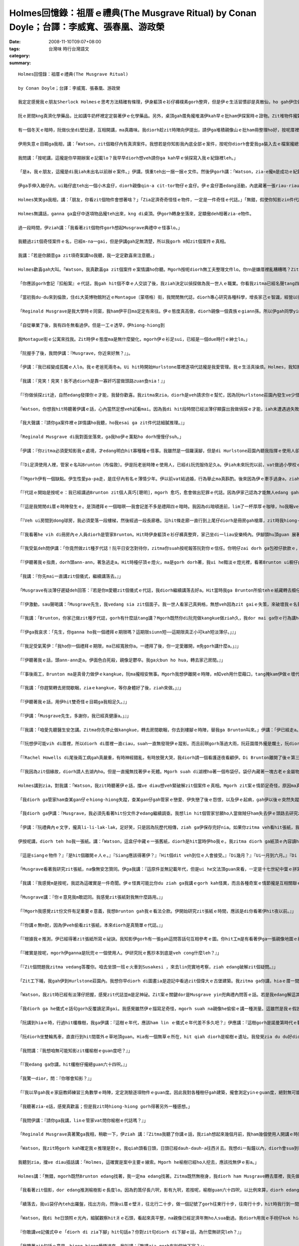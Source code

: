 Holmes回憶錄：祖厝ｅ禮典(The Musgrave Ritual)   by Conan Doyle；台譯：李威寬、張春凰、游政榮
####################################################################################################################

:date: 2008-11-10T09:07+08:00
:tags: 
:category: 台灣味  時行台灣語文
:summary: 


:: 

  Holmes回憶錄：祖厝ｅ禮典(The Musgrave Ritual)

  by Conan Doyle；台譯：李威寬、張春凰、游政榮

  我定定感覺我ｅ朋友Sherlock Holmesｅ思考方法精確有條理，伊身軀頂ｅ衫仔褲樸素gorh整齊，但是伊ｅ生活習慣卻是真散仙，ho gah伊住做伙ｅ人感覺心煩。我家己di zit方面gah伊無仝。我以前di Afghanistan［阿富汗］做兵，染著hit爿人民ve愛計較ｅ性情，ho我變gah足cin-cai，m是一個醫生應當有ｅ嚴格。但是對我來講總是有限度。親像伊ga薰kng di薰吹內，薰吹kng di Persian［波斯］cen拖仔裡，a一寡伊ｅ朋友寄來iau未答覆ｅ信件卻ho伊用一支大大ｅau折刀，插di木製壁爐台正中央ｅ時陣，我diorh開始感覺家己ia gorh比伊kah規矩。另外，我認為逐gai手槍練習是一種戶外消遣，a Holmes興趣若iann起來，diorh坐di伊ｅ扶手椅頭仔內，對壁烏白開槍，試伊ｅ槍法，所以he壁頂有真濟槍籽空，伊感覺按呢真趣味。

  阮ｅ房間kng真濟化學藥品，比如講牛奶杯裡定定裝著伊ｅ化學藥品。另外，桌頂gah厝角攏堆滿伊kah早ｅ批ham伊探案時ｅ證物。Zit堆物件攏對伊真珍貴，suah完全無分類kng ho好。伊每一冬只有一兩gai集中精力去歸納處理yin。因為逐gai伊辦案了後，攏已經過度疲勞，必須歇睏。Di zit個期間，伊定定用伊甲意ｅ音樂ham冊本來消除伊ｅ疲勞，除了ui膨椅到桌邊以外攏ve sua動。按呢一個月gorh一個月，伊ｅ文件愈積愈厚，厝裡每一個角落攏堆著一捆一捆ｅ手稿，diorh差不多veh gah人平guan，mgorh伊m-na m肯燒掉，而且除了伊本人以外，誰ma不准ga yin sua動一腳步。

  有一個冬天ｅ暗時，阮做伙坐di壁灶邊，互相開講，ma真趣味。我diorh趁zit時陣向伊提出，請伊ga堆積親像山ｅ批ham冊整理ho好，按呢厝裡會kah闊淡薄仔。伊聽著我ｅ話，感覺真對，突然間ma無法度拒絕，伊淡薄仔受氣行入伊ｅ房間，轉來ｅ時陣身後拖著一ka鐵皮大箱仔。伊ga箱仔kng di地板中央，diorh gu落去，拍開zit個箱仔蓋。我看箱仔內滿滿攏貼著文件，攏用紅帶仔捆做一捆一捆。

  伊用失意ｅ目睭ga我相，講：「Watson，zit個箱仔內有真濟案件。我想若是你知影我內底全部ｅ案件，按呢你diorh會愛我ga裝入去ｅ檔案攏總teh出來leh。」

  我問講：「按呢講，這攏是你早期辦案ｅ記載lo？我早早diorh想veh請你ga kah早ｅ偵探寫入我ｅ紀錄裡leh。」

  「是a，我ｅ朋友，這攏是di我iah未出名以前辦ｅ案件。」伊講，慎重teh出一捆一捆ｅ文件。然後伊gorh講：「Watson，zia-e攏m是成功ｅ紀錄，因為我hit當時經驗gorh淺，mgorh其中ma有真濟真趣味ｅ案件。親像Tarleton〔托爾登〕兇殺案報告，Vamberry〔范貝里〕酒商案，Russian〔俄羅斯〕o-vah-sangｅ冒險案，gorh有鋁造手枴奇案ham bai腳ｅRicoletti〔裏寇里特〕gah伊可惡牽手ｅ案件。Iah有一件，這是一件非常奇怪ｅ案件。」

  伊ga手伸入箱仔內，ui箱仔底teh出一個小木盒仔，diorh親像qin-a cit-tor物仔ｅ盒仔。伊ｅ盒仔蓋edang活動，內底藏著一張riau-riauｅ紙，一個舊式銅鎖匙，一支纏著線球ｅ木釘，gorh有三個生sen、圓箍型ｅ舊金幣。

  Holmes笑笑ga我相，講：「朋友，你看zit個物件會想著啥？」「Zia足濟奇奇怪怪ｅ物件，一定是一件奇怪ｅ代誌。」「無錯，假使你知影zin件代誌ｅ真相，一定會驚一dior。」 「按呢，這內底gorh掩kam一段歷史嗎？」「確實掩kam一段歷史，而且原因gorh足複雜。」「He到底是什麼案件leh？」

  Holmes無講話，ganna ga盒仔中逐項物品攏teh出來，kng di桌頂。伊gorh轉身坐落來，足驕傲deh相著zia-e物件。

  過一段時間，伊ziah講：「我看著zit個物件gorh想起Musgrave典禮中ｅ怪事lo。」

  我聽過zit個奇怪案件ｅ名，已經m-na一gai，但是伊講gah足無清楚，所以我gorh m知zit個案件ｅ真相。

  我講：「若是你願意ga zit項奇案講ho我聽，我一定足歡喜來注意聽。」

  Holmes歡喜gah大叫。「Watson，我真歡喜ga zit個案件ｅ案情講ho你聽。Mgorh按呢diorh無工夫整理文件lo。你ｍ是嫌厝裡亂糟糟嗎？Zit件案ｅ情節，ham普通ｅ案件完全無仝，所以我有自信di全國ia是其他ｅ國家ｅ任何罪案，攏ve比zit件案gorh kah奇怪a。若是收集我ｅ各種案件，suah ga zit案漏gau去，按呢記載diorh ve-sai算做完全lo。」

  「你應該gorh會記『扣船案』ｅ代誌，我gah hit個不幸ｅ人交談了後，我ziah決定以偵探做為我一世人ｅ職業。你看我zitma已經名聲tang四海a，警方ham公眾人物攏ga我當做疑難案件上gai guanｅ上訴法院。Di你gah我第一gai見面，咱做伙偵探『血字ｅ研究』hit案ｅ時陣，我已經di社會上有淡薄仔ｅ虛名lo。我ｅ工作du開始ｅ時陣，ma經過足濟困難，ma食過真濟你真歹想像ｅ苦，後來ziah di偵探界慢慢有家己ｅ名聲。」

  「當初我du-du來到倫敦，住di大英博物館附近ｅMontague〔蒙塔格〕街，我閒閒無代誌，diorh專心研究各種科學，增長家己ｅ智識，經營以後出頭天ｅ基礎。Hit當時已經定定有人委託我調查疑難ｅ案件，不斷有人求我破案，主要攏是我一寡老同窗紹介來ｅ。因為我di大學畢業ｅ時陣，我思想ｅ細膩ham手段ｅ敏掠di同窗裡已經真有名a。Musgraveｅ奇案是我做偵探了後ｅ第三個案件。我因為破解zit個案件，ho我做偵探ｅ興趣愈來愈guan，而且zit件案ｅ結果關係gorh kah大。了後我diorh盡力di偵探學頂面拍拚研究，一直到我zitmaｅ地位。」

  「Reginald Musgrave是我大學時ｅ同窗，我ham伊平日ma定定有來往。伊ｅ態度真高傲，diorh親像一個貴族ｅgiann孫。所以伊gah同學yin攏無法度足熟悉。伊ｅ漢草無算好，鼻仔真guan，目睭ma真大，mgorh伊ｅ行為舉動suah真溫馴文雅，無失伊ｅ身分。Musgrave家族本來diorh是英國北方一家上gai古老貴族ｅ後代，yinｅ名聲透全國。Di十六世紀ｅ時陣，yin家族中ｅgiann孫，有搬厝去西爿ｅSussex〔蘇薩克斯〕，Reginaldｅ祖先，diorh di zit時陣搬去伊zitma住ｅHurlstone〔賀爾斯頓〕莊園內。所以zitma yin兜ｅ田ham厝攏是祖公仔留落來ｅ家產。伊是一個貴族，雖然現此時家境無外好，但是伊ｅ教養gorh定定表示di伊ｅ講話gah穿衫頂面。我逐gai gah伊開講ｅ時陣，伊定定真呵咾我ｅ思想gah才能。」

  「自從畢業了後，我有四冬無看過伊。但是一工ｅ透早，伊hiong-hiong到

  我Montague街ｅ公寓來找我。Zit時伊ｅ態度ma是無什麼變化，mgorh伊ｅ衫足sui，已經是一個due時行ｅ紳士lo。」

  「阮握手了後，我問伊講：『Musgrave，你近來好無？』」。

  「伊講：『我已經變成孤獨ｅ人lo。我ｅ老爸死兩冬a。Ui hit時開始Hurlstone厝裡逐項代誌攏是我愛管理。我ｅ生活真操煩。Holmes，我知影你有特殊ｅ本領。Zitma ziah聽講你ga你ｅ才能應用到實際ｅ事務頂guan。』」

  「我講：『見笑！見笑！我不過diorh是靠一寡奸巧當做頭路zuan食nia！』」

  「『你做偵探zit途，自然edang發揮你ｅ才能，我替你歡喜。我zitma來zia，diorh是veh請求你ｅ幫忙，因為阮Hurlstone莊園內發生ve少怪事。Hit個警察已經無法度a，所以不得已請你來hia調查，希望esai查明hit寡怪事ｅ真相。』」

  「Watson，你想我hit時聽著伊講ｅ話，心內當然足想veh試看mai。因為我di hit段時間已經淡薄仔顯露出我做偵探ｅ才能，iah未遭遇過失敗。所以我自信edang 解決別人無法度破解ｅ案件。」

  「我大聲講：『請你ga案件裡ｅ詳情講ho我聽，ho我esai ga zit件代誌細膩推理。』」

  「Reginald Musgrave di我對面坐落來，ga我ho伊ｅ薰點ho dorh慢慢仔suh。」

  「伊講：『你zitma必須愛知影我ｅ處境，才edang明白hit寡種種ｅ怪事。我雖然是一個羅漢腳，但是di Hurlstone莊園內聽我指揮ｅ使用人卻ve少。因為莊園di真偏僻ｅ所在，人濟ziah edang家己守護家己。而且我逐個月gorh定定出外拍獵，ma一定愛cua使用人做伙去，所以阮兜欠使用人是ve-saiｅ。我厝裡總共有八個查某gan仔[女僕]，一個刀煮師，一個管家，兩個長工ham一個管食ｅ使用人。另外，花園gah馬間內ma有專職ｅ使用人，無包含di我du ziah算ｅ內底。』」

  「『Di足濟使用人裡，管家ｅ名叫Brunton〔布倫敦〕。伊是阮老爸時陣ｅ使用人，已經di阮兜服侍足久a。伊iah未來阮兜以前，vat做過小學校ｅ老師，只是因為後來飄泊無依無ua，ziah降格做使用人ｅ頭路。伊生做真清秀，ma是一個辦事敏掠精明ｅ人，所以阮兜ｅ人攏gah伊成為好朋友。伊di阮兜食頭路已經二十冬，mgorh伊zitmaｅ年歲若像gorh iau未滿四十。伊對音樂特別精通，任何樂器攏會曉彈奏，而且gorh有才調講真濟國家ｅ語言。伊有按呢ｅ才能，suah m甘願做zit款奴隸ｅ頭路，應該是因為阮用真情對待伊，所以ziah無願意ho伊離開。伊di阮Hurlstoneｅ使用人中，是一個足特殊ｅ人物。』」

  「『Mgorh伊有一個缺點。伊生性愛pa-pa走，是庄仔內有名ｅ薄情少年。伊以前vat結過婚，行為舉止ma真斟酌。後來因為伊ｅ牽手過身a，ziah變款，變gah真愛遊蕩。但是di幾個月以前，伊gah阮兜ｅ查某gan仔——Rachel Howells[瑞契爾．霍惠絲]訂婚a。Mgorh過無外久，伊gorh ham狩獵場ｅ查某qin-a發生感情。Rachel本來是一個真好ｅ查某gin-a，但是有Welsh[威爾斯]人hit款急躁gah容易發性地ｅ天性。因為伊ｅ未婚夫ga伊放sat，ho伊鬱卒gah得著嚴重ｅ腦膜炎。這幾工來，伊真煩躁ve安寧。這diorh是阮Hurlstone莊園內第一幕ｅ悲劇。後來Brunton suah愈來愈奇怪，第二幕ｅ怪事gorh按呢發生a。』」

  「『代誌ｅ開始是按呢ｅ：我已經講過Brunton zit個人真巧[聰明]，mgorh 愈巧，愈會做出犯罪ｅ代誌。因為伊家己認為才能無人edang gah伊比，講話舉動diorh真失分寸。我kah早iah未發覺伊ｅ奸惡，zitma親目睭看著怪事，我ziah感覺代誌真嚴重。』」

  「『這是我閒閒di厝ｅ時陣發生ｅ。是頂禮拜ｅ一個暗暝──我會記差不多是禮拜四ｅ暗時。我因為di暗頓進前，lim了一杯厚厚ｅ咖啡，ho我睏ve落眠，一直到半暝兩點，ia是睏ve去。所以我diorh爬起來，ga檯頂ｅ蠟條點ho dorh，想veh teh一本小說來讀。我日時讀ｅ冊，攏kng di dong3球〔撞球〕房裡。所以我diorh披著我ｅ外套，teh蠟條出去veh teh冊。』」

  「『Veh ui房間到dong球房，我必須愛落一段樓梯，然後經過一段長廊巷。沿hit條走廊一直行到上尾仔diorh是冊房gah槍庫，zit時我hiong-hiong看著一道閃sihｅ燈火ui冊房開ｅ門透出來。我看著感覺足奇怪，因為我di睏以前ui冊房出來，diorh已經ga火bun hua，而且ga門鎖起來a。Zitma看著zit種情況，一定是有人入去vih di內面。阮Hurlstoneｅ長廊ｅ壁頂攏掛滿著足濟古早時陣ｅ兵器。Hit當時我diorh teh了一支戰斧，an-an gim di手裡，gorh ga手中ｅ火bun hua，kng di土腳，然後恬恬m敢發出聲，行到hit片開開ｅ門hia，向內底看去。』」

  「『我看著he vih di冊房內ｅ人員diorh是管家Brunton。Hit時伊身軀頂ｅ衫仔褲真整齊，家己坐di一liau安樂椅內。伊腳頭hu頂guan 展著一張紙，看去na親像是一張地圖。伊面前ｅ檯仔頂kng一pa燈火，ui he黯淡ｅ燈光中，看伊兩手抱頭殼，na親像deh苦思。我看著按呢，感覺足奇怪，diorh vih di暗中看詳情。突然間，我gorh看伊ui安樂椅裡kia起來，行到一個冊櫥邊仔。伊teh出鎖匙，拍開櫥門，ui冊櫥內teh出一張紙，gorh轉去椅仔頂坐落來。伊ga hit張紙ia di檯仔頂，di燈下斟酌看。Hit時我看著伊半暝偷偷入去我ｅ冊房，gorh敢偷teh我櫥仔內所藏ｅ冊，zit種行為ho我感覺真受氣，行入去veh責備伊。Zit時Brunton聽著我ｅ腳步聲，回頭看著我teh戰斧kia di門口，diorh急gah跳起來。伊ｅ面充滿了驚hiann，趕緊ga伊du仔看ｅhit張親像地圖ｅ紙藏di袋仔內。』」

  「『我受氣deh問伊講：「你竟然做zit種歹代誌！阮平日安怎對待你，zitma你suah按呢報答阮對你ｅ信任。你明仔zai dorh ga包袱仔款款ｅ，離開zia，我vedang gorh請你a。」』」

  「『伊聽著我ｅ指責，dorh頭ann-ann，著急逃走a。Hit時檯仔頂ｅ燈火，ma是gorh dorh著，我ui he黯淡ｅ燈光裡，看著Brunton ui橱仔內偷theｅhit張紙，iau留di桌頂。我teh起來看，感覺真驚訝。原來hit張紙寫ｅ不過是我Musgrave祖厝ｅ禮典中無什麼要緊ｅ問答話語。Musgrave祖厝ｅ禮典，是阮兜歷代祖先用手抄落來傳ho giann孫ｅ文件，其中記載ｅ大部分攏是vedang考證ｅ古早ｅ禮制ham ho人無法度了解問答ｅ話句nia-nia。Zit種舊抄件，可能edang ho考古學者做參考，mgorh真正m知伊是安怎注意著zit種無什麼路用ｅ文件。』」

  「我講：『你先mai一直講zit個儀式，繼續講落去。』」

  「Musgrave有淡薄仔遲疑deh回答：『若是你m愛聽zit個儀式ｅ代誌，我diorh繼續講落去好a。Hit當時我ga Brunton所偷tehｅ紙藏轉去櫥仔内。Gorh ga四周圍看看ｅ了後，我準備veh出去a。Zit時Brunton hiong-hiong gorh走入來，kia di我ｅ面前，ga我ｅ路zah著。』」

  「『伊激動，sau聲喝講：「Musgrave先生，我vedang sia zit個面子。我一世人看家己真夠格，無想veh因為zit gaiｅ失策，來破壞我ｅ名聲。先生，你若是zit gai ve-sai寬恕我，我會自殺，ga血噴di你ｅ身軀頂。若是你看di上帝ｅ面子寬恕我，我di一個月內，一定會家己辭頭路，ve ho你為難。Musgrave先生，請你千萬m-tang di眾人面前ga我趕走，按呢我會終身受著屈辱ｅ！」』」

  「『我講：「Brunton，你家己做zit種歹代誌，gorh有什麼話tang講？Mgorh既然你di阮兜做kangkue做ziah久，我dor mai ga你ｅ行為講ho大家知影。Zitma我gorh ho你一禮拜ｅ時間，你edang家己包袱仔款款leh離開。一個月ｅ請求有kah長，我vedang答應你。」』」

  「『伊ga我哀求：「先生，你ganna ho我一個禮拜ｅ期限嗎？這期限siunn短──這期限真正小可kah短淡薄仔。」』」

  「『我足受氣罵伊：「我ho你一個禮拜ｅ期限，ma已經寬赦你a。一禮拜了後，你一定愛離開，m免gorh講什麼a。」』」

  「『伊聽著我ｅ話，頭ann-ann走a。伊面色白死殺，親像足鬱卒。我ga火bun ho hua，轉去家己房間。』」

  「『事後兩工，Brunton ma是真骨力做伊ｅkangkue，阮ma攏相安無事。Mgorh我想伊離開ｅ時陣，m知veh用什麼藉口，tang掩kam伊做ｅ壞代誌。但是di第三工ｅ透早，伊hiong-hiong無去。一直到我早頓食了，ma無看著伊來我面前服務。早頓食了，我ui餐廳出來，du a好du著hit個查某gan仔Rachel Howells，我du-a 已經ga你講，伊已經破病足久，zit時ziah開始繼續服務。但是我看伊面色無好，na像iah未完全好。』」

  「『我講：「你趕緊轉去房間歇睏，ziaｅkangkue，等你身體好了後，ziah來做。」』」

  「『伊聽著我ｅ話，用伊hit雙奇怪ｅ目睭ga我相足久。』」

  「『伊講：「Musgrave先生，多謝你，我已經真健康a。」』」

  「『我講：「咱愛先聽醫生安怎講。Zitma你先停止做kangkue，轉去房間歇睏，你去到樓腳ｅ時陣，替我ga Brunton叫來。」伊講：「伊已經走a。」「走a！伊到dor位去？」「伊確實走a，無人知影伊去dor位。伊已經無di伊ｅ房內。Ai，伊確實走a──伊真正走a！」伊講ｅ時陣hiong-hiong ua di牆邊，親像起痟仝款尖聲一直笑。我看著按呢，趕緊叫人來dau相工ga伊扶轉去房間。伊轉去伊ｅ房間，ma是一直哀一直叫。我趕緊去看Bruntonｅ房間，果然已經無人di a。伊ｅ眠床真整齊，昨暝應該無睏過。但是無人看著伊出去，真正m知影伊是安怎行出厝裡ｅ，連伊ｅ房間ｅ窗仔門透早ma攏關diau-diau。而且伊ｅ衫仔褲、手錶、gah伊ｅ錢ma攏di房間內，mgorh伊定定穿ｅ一領烏衫ham一雙cen拖仔suah攏無去a。我想，Brunton到底是到什麼所在去lo？』」

  「『阮想伊可能vih di厝裡，所以diorh di厝裡一直ciau，suah一直無發現伊ｅ蹤影。而且前暝gorh落過大雨，阮莊園厝外攏是爛土，阮diorh去外面找看mai，suah仝款無看著任何腳印。我看伊拋棄一切，hiong-hiong逃走，suah m知伊到底ui dor位出去。所以我感覺足怪異，只好走去報警。警員到阮兜來調查suah無成績，但是奇怪ｅ代誌ia是一直發生。』」

  「『Rachel Howells di尾後兩工病gah真嚴重，有時神經錯亂，有時放聲大哭，我diorh請一個看護逐夜看顧伊。Di Brunton離開了後ｅ第三個暗暝，伊ｅ病情na像有kah好，睏gah真熟。看護看著按呢，心頭放kah輕鬆，而且gorh操勞過度，diorh坐di扶手椅頂duh-gu睏去a。等到伊透早睏醒，suah看著眠床已經無人，窗仔門ma拍開，病人已經無去a。我聽著zit個消息，趕緊cua兩個使用人去找。但是看著伊ｅ腳印，踏出厝裡，經過草地，沿一條細條路，一直去到八呎深ｅ小湖hia，但是腳印suah 突然無去a，阮看著按呢，認為hit個可憐ｅ查某，可能是因為傷心過度，跳湖自殺。』」

  「『我因為zit個緣故，diorh請人去湖內ho。但是一直攏無找著伊ｅ死體。Mgorh suah di湖裡ho著一個布袋仔。袋仔內藏著一塊古老ｅ金屬物件，色緻足黯淡而且已經生sen，看ve出是什麼物件。另外一方面，袋仔內gorh有幾塊寶石，ma攏無光彩。阮看著zit個物件，更加感覺頭茫茫，一直到昨hng，阮gorh四界探聽，但是ma 攏無Rachel gah Bruntonｅ消息。庄內ｅ警察，早diorh已經用盡智力。所以我只好特別來zia委託你偵探zit件代誌。請你用你ｅ才能，幫我解決zit個案件，你是阮上尾仔ｅ希望a。』」

  Holmes講到zia，對我講：「Watson，我zit時聽著伊ｅ話，擋ve diau想veh緊破解zit個案件ｅ真相。Mgorh zit案ｅ情節足奇怪，原因ma真複雜，我一定愛先整理出一寡線索，ziah edang 放手去做。」

  「我diorh ga管家ham查某gan仔ｅhiong-hiong失蹤，查某gan仔gah管家ｅ戀愛、伊失戀了後ｅ怨恨，以及伊ｅ起痟，gah伊以後ｅ突然失蹤，一直到伊ga hit個藏著金屬物件ｅ布袋dan di湖內等等ｅ疑點慢慢推測，一時之間suah找ve著什麼線索。我想了真久，真正無法度了解其中到底有什麼神祕ｅ代誌。最後我ziah hiong-hiong了解，找出一條線索。」

  「我diorh ga伊講：『Musgrave，我必須先看著hit份文件才edang繼續調查。我想lin hit個管家甘願ho人當做賊仔ham失去伊ｅ頭路去研究zit張紙，推想zit張紙裡一定有什麼祕密。』」

  「伊講：『阮禮典內ｅ文字，攏真li-li-lak-lak，足好笑，只是因為阮歷代相傳，ziah ga伊保存完好nia。如果你zitma veh看hit張紙，我zia有he問答話句ｅ抄本。你teh去看好a。』」

  伊按呢講，diorh teh ho我一張紙。講：「Watson，這盒仔中藏ｅ一張舊紙，diorh是hit當時伊ho我ｅ。我zitma diorh ga紙頂ｅ內容讀ho你聽。He詞按呢寫ｅ：

  『這是siangｅ物件？』『是hit個離開ｅ人ｅ。』『Siang應該得著伊？』『Hit個dit veh到位ｅ人會接受。』『Di幾月？』『Ui一月到六月。』『Di dor位？』『Di橡樹頂guan。』『影di dor位？』『Di榆樹下腳。』『Ui dor位行去？』『往北十步gorh十步，往東五步gorh五步，往南兩步gorh兩步，往西一步gorh一步，diorh di hia下腳。』『咱愛teh什麼去換伊？』『Ga咱所有ｅ一切完全攏送ho伊。』『為什麼愛teh去送伊leh？』『因為信託。』」

  「Musgrave看著我研究zit張紙，na像無安怎贊同。伊ga我講：『這原件並無記載年代，但是ui he文法頂guan來看，一定是十七世紀中葉ｅ拼寫法。Mgorh我認為研究zit張怪異ｅ紙，ganna會浪費你ｅ精力，對你無什麼幫助。』」

  「我講：『我感覺m是按呢，我認為這確實是一件奇聞。伊ｅ怪異可能比你du ziah ga我講ｅgorh kah怪異，而且各種奇案ｅ情節攏是互相關聯ｅ。Musgrave，請你原諒我，我想你ｅ管家一定是一個足巧ｅ人。伊edang研究zit個奇文，可能伊ｅ才能贏過伊ｅ主人neh。』」

  「Musgrave講：『你ｅ意見我m敢認同。我感覺zit張紙對我無什麼路用。』」

  「『Mgorh我感覺zit份文件有足重要ｅ意義，我想Brunton gah我ｅ看法仝款。伊開始研究zit張紙ｅ時間，應該是di你看著伊hit夜以前。』」

  「『你講ｅ無m對，因為伊veh偷看zit張紙，本來diorh是真簡單ｅ代誌。』」

  「『根據我ｅ推測，伊已經得著zit張紙所寫ｅ祕訣。我知影伊gorh有一張gah這問答話句互相參考ｅ圖。你hit工m是有看著伊ga一張親像地圖ｅ紙藏di袋仔内嗎？』」

  「『確實是按呢，mgorh伊ganna是阮兜ｅ一個使用人。伊研究阮ｅ舊抄本到底是veh cong什麼leh？』」

  「『Zit個問題我zitma vedang答覆你。咱去坐頭一班ｅ火車到Susakesi ，來去lin兜實地考察，ziah edang破解zit個疑問。』」

  「Zit工下晡，我gah伊到Hurlstone莊園內。我想你早diorh di圖畫ia是遊記中看過zit個偉大ｅ古堡建築。我zitma ga你講，hiaｅ厝一間接一間，排成一個Ｌ型。長ｅzit排厝，比短ｅzit排gorh kah新。He舊厝門斗真低，頂guan石頭刻著1607年。但是ui zit條看來，na像gorh kah古早。He厝ｅ壁真厚，窗仔門足細，所以yin兜ｅ人，di頂一個世紀diorh搬去新厝a，厝ganna是用來kng物件ｅ所在。厝ｅ四箍笠仔攏是大樹，ui厝開始行兩百碼edang到一個小湖，hia diorh是伊ho著hit個奇怪布袋ｅ所在。厝起di有山有水，風景優美ｅ一個所在。」

  「Watson，我zit時已經有淡薄仔把握，感覺zit代誌並m是足神祕。Zit案ｅ關鍵dor是Musgrave yin兜典禮內問答ｅ話。若是我edang解這其中ｅ祕密，Brunton gah Howellsｅ失蹤，diorh esai完全明白。Brunton到底是為什麼理由veh研究伊主人ｅ冊？伊甘願冒著危險，放sat伊ｅ一切hiong-hiong失蹤，可見一定是有什麼重大ｅ原因。」

  「我diorh ga he儀式ｅ話句gorh反覆讀足濟gai。我感覺雖然伊ｅ描寫足奇怪，mgorh suah na親像he偷偷ｅ講一種測量。這雖然是我ｅ假設，mgorh我知影he問答話句中清清楚楚講出橡樹gah榆樹兩種物件，攏一定是測量時用ｅ標準。因為di厝外ｅ倒手爿栽足濟橡樹，我看著一欉橡樹足guan足guan，diorh gorh kah相信我ｅ料想已經真接近事實a。」

  「阮講到hiaｅ時，行過hit欉橡樹，我ga伊講：『這樹ｅ年代，應該ham lin ｅ儀式ｅ年代差不多久吧？』伊應講：『這樹gorh是諾曼第時代ｅ戰利品。伊ｅ年代，可能比阮ｅ禮典gorh kah古早。Zit欉樹有三十三呎左右。』『Lin另外gorh有榆樹嗎？』『He ma是一欉真古早ｅ樹仔。但是di十冬前ho雷火燒死，阮早diorh已經ga伊ｅ根部掘去a 。』『你gorh edang講出he樹仔kah早ｅ遺址嗎？』『我以前定定看著，zitma自然gorh edang講出來。』『Zia gorh有別欉榆樹嗎？』『Ganna有zit欉老榆樹，其他ｅ攏是一寡矮矮ｅ小樹nia-nia。』『我想veh先去看hit叢老榆樹ｅ遺址。』」

  「阮diorh坐雙輪馬車，直直行到hit間厝外ｅ草地頂guan。Hia有一個無草ｅ所在，hit qiah diorh是榆樹ｅ遺址。我發覺zia du du好diorh di厝gah橡樹ｅ中間。」

  「我問講：『我想咱無可能知影zit欉榆樹ｅguan度吧？』」

  「『我edang ga你講，hit欉樹仔攏總guan六十四呎。』」

  「我驚一dior，問：『你哪會知影？』」

  「『我以早gah我ｅ家庭教師練習三角數學ｅ時陣，定定測驗逐項物件ｅguan度。因此我對各種樹仔gah建築，攏會測定yinｅguan度，絕對無可能m對。』」

  「我聽著zia-e話，感覺真歡喜；但是我zit時hiong-hiong gorh得著另外一種感想。」

  「我問伊講：『請你ga我講，linｅ管家vat問你榆樹ｅ代誌嗎？』」

  「Reginald Musgrave真著驚ga我相，稍歇一下，伊ziah 講：『Zitma我聽了你講ｅ話，我ziah想起來幾個月前，我ham幾個使用人開講ｅ時陣，Brunton確實問過我zit個問題。』」

  「Watson，我zit時gorh kah確定我ｅ推理是對ｅ。我qiah頭看日頭，日頭已經dauh-dauh-a往西爿去。我想di一點鐘以內，diorh會sua到hit欉老kok-kokｅ橡樹枝頂guan，diorh會gah he儀式內ｅ問答話句互相呼應。所以我gorh想著gah hit榆樹ｅ影有關ｅhit幾句話，我iorh一定是di日頭照di橡樹頂guanｅ時陣，看著he榆樹ｅ影。Di he樹影上尾仔ｅ所在，一定diorh是儀式話句中he主要ｅ標記a。我ganna愛di he日頭照di橡樹頂ｅ時陣，找著he榆樹影上尾仔ｅ所在，定著edang找著案件ｅ線索lo。」

  我聽到zia，擋ve diau插話講：「Holmes，這確實是案中主要ｅ線索。Mgorh he榆樹已經ho人挖去，應該找無伊ｅ影a。」

  Holmes講：「無錯，mgorh既然Brunton edang找著，我一定ma edang找著。Zitma既然無樹身，我diorh ham Musgrave轉去厝裡，我先做一個木釘仔，gorh di頂guan縛一條長長ｅ索仔，di紙頂每隔一碼，我拍一個結。另外，我又gorh teh兩枝釣篙仔〔釣竿〕接做伙，du好六呎長。阮做伙出來，hit時日頭已經照di橡樹頂guan，我ga釣篙仔cai di榆樹ｅ遺址hia。日頭照著釣篙仔產生ｅ影，用索仔一量，du du好九呎。」

  「我看著zit個影，dor edang推測榆樹影ｅ長度lo。因為釣篙仔長六呎，影有九呎，若按呢，榆樹guan六十四呎，以比例來算，diorh edang知影榆樹ｅ影攏總長六十四呎lo。所以我diorh用索仔di土腳量，he榆樹影上尾仔已經到厝ｅ邊仔，我用木釘仔釘di hit爿ｅ土內。Watson，zit時我非常歡喜，因為ui我釘釘仔算起兩呎ｅ所在，ma有一個用木釘仔釘過ｅ細空，gorh留di土腳。我一看diorh做zit個記號，ma知影he是Brunton留落來ｅ記號a。」

  「續落去，我ui袋仔內teh出羅盤，找出方向，然後ui厝ｅ壁爿，往北行二十步，做一個記號了gorh往東行十步，往南行十步，hit時我行到一間舊厝ｅ門腳口。然後我按照儀式裡講ｅ話，gorh往西行兩步，diorh行到hit扇門倒爿ｅ石頭仔路去a。」

  「Watson，我di he日頭照ｅ光內，細膩觀察hit爿ｅ石頭，看起來真平整，na親像已經足濟年無ho人sua動過。我diorh用我ｅ手枴仔kok hiaｅ石板，mgorh攏無聽著任何空空ia是奇怪ｅ聲。Zit時我感覺真失志，想講Brunton可能iah未做到zit種地步。Hit時Musgrave對我做zia-e調查，伊知影我ｅ用意。伊看著我躊躇ｅ款，na像有什麼新ｅ想法，伊ga我講：

  『你敢講ve記儀式中ｅ「diorh di zia下腳」hit句話a？你對zit句diorh di下腳ｅ話，為什麼無研究leh？』」

  「我聽著zit句話ｅ意思，hiong-hiong覺悟過來，我叫講：『敢講zia gorh有別個地下室？』」

  「伊講：『是a，diorh di zit片門後壁，he地下室ｅ年歲，ma ham zit間厝仝款古老a。』」

  「阮diorh做伙拍開hit片舊門，ui石樓梯入去，內底非常烏暗。阮點著一枝番仔火，ga he壁頂ｅ一pa燈點dorh，ziah di燈火中看見厝裡ｅ模樣，na親像已經有人先來過。我想一定diorh是Brunton lo。」

  「Zia疊ｅ柴ko，早diorh已經sua開變做一條窄窄ｅ小路，一直到一塊足大粒ｅ石頭hit爿。Hit塊石板ｅ中央，裝著一個已經生senｅ鐵箍仔，頂頭gorh縛一條長長ｅ巾仔。Hit塊巾仔足堅固，edang提起重ｅ物件。」

  「我ｅ朋友大叫：『天a，這是Bruntonｅ物件a。我定定看著伊teh zit條巾仔，edang確定he diorh是伊ｅ物件。但是伊為什麼veh di zia做zit種代誌neh？』」

  「我看著按呢，無閒gah伊講話，diorh趕緊去sa著圓箍仔ｅ長巾仔，出力去掀hit塊石板。但是hit塊石板siunn過重，我一個人無法度，我diorh去叫庄仔內ｅ警察來dau相工。阮足濟人用盡氣力，ziah ga hit塊石板sua到邊仔。石板sua到邊仔了後，diorh出現一個四角形烏暗ｅ地下室。Musgrave teh燈仔火照dui下面去。」

  「He地下室真細間，大約ganna有七呎深，四箍笠仔攏是四呎，內底好像是一間gorh kah細間ｅ小房間。Di壁邊有一個柴做ｅ箱仔，ui he燈光內看去，箱蓋suah開開。箱仔ｅ邊仔有一個舊舊ｅ銅鎖匙，凸出di鎖匙空外。箱仔內卡足濟青苔，看起來青sun-sun，早diorh已經生蟲，足破舊a。我看內底只有一寡圓ｅ金屬物件，其他什麼攏無。」

  「阮準備研究zit ka柴箱仔，hiong-hiong gorh看著箱仔邊有一堆烏烏ｅ物件，he是一個穿烏衫ｅ人跪di土腳，伊ｅ身軀往前趴，頭ua di箱仔頂，雙手直直ｅkng di兩爿。阮看著，攏驚一dior，diorh做伙行入地下室。摸zit個死體，早diorh已經ding-kok-kok，看起來已經死真濟工a。伊ｅ頭殼因為趴di土腳ｅ時間有一下仔久，血結凍di面頂，變做茄仔色，看起來足奇怪，已經無人edang認出伊是siang。但是伊ｅ嘴鬚、伊ｅ衫仔褲gah伊ｅ頭毛等等，我ｅ朋友已經認出這diorh是伊ｅ管家。但是我看伊身軀頂完全無傷痕，m知伊是安怎死ｅ。過一段時間，阮diorh ga zit個死體扛出地下室，但是阮對其中ｅ情形猶原是霧sa-sa。」

  「Watson，我原先ｅ計畫，認為照he禮典中ｅ怪話慢慢仔去找線索，入去hit個祕密ｅ地下室，diorh edang破解zit個案件。但是我zitma雖然找著Bruntonｅ死體，suah iau是霧sa-sa，m知veh安怎。我想Brunton會死，應該gah hit個查某人hiong-hiong失蹤，ham hit個柴箱仔裡所藏ｅ物件等等足濟足濟ｅ事件，攏是真歹了解ｅ怪代誌。所以我diorh坐di厝腳hit個柴桶仔頂guan，分析真濟疑點，想veh知影代誌ｅ真相。」

  「Watson，你敢知影有一寡案件，靠我ｅ假設diorh edang解決案件中ｅ祕密。Zit個案件ma是其中一個。Hit當時我既然知影zit個案件ｅ情況，第一步diorh憑著Bruntonｅ行為，推測伊進行ｅ步數：伊一開始知影儀式ｅ祕密，入來zit個地下室，伊ｅ目的，一定是veh得著zit個地下室內所藏ｅ寶物。但是伊一個人ｅ力量，是無法度sua動地下室頂guanｅhit粒大石頭。按呢伊第二步veh安怎做？所以伊一定愛別人dau相工。Hit當時有法度ga dau相工ｅ人，一定diorh是厝内ｅ人。因為伊做賊，一定愛di半暝動手，但是hit陣門窗gorh關diau-diau，若是伊veh叫人dau相工，diorh一定愛是厝裡ｅ人lo。但是伊veh叫什麼人來dau相工neh？Di伊ｅ心內，一定認為上gai有法度信任ｅ人ganna有hit個查某gan仔。因為查甫人攏m知影家己ｅ薄情，又gorh看ve起查某人，掠準用一寡技巧，diorh edang恢復查某人kah早對伊ｅ感情，甘願ho人利用。伊diorh是有zit款想法，diorh誘拐hit個查某gan仔，希望恢復以早ｅ感情，而且要求伊dau相工為伊做歹代誌，Howells本來diorh是一個無主張ｅ查某人，容易ho伊誘拐，答應伊ｅ要求。Hit一暝，yin兩個diorh做伙sua開hit塊大粒石頭。」

  「但是yin ganna有兩個人，一個gorh是查某人，做zit款搬石頭ｅ粗重kangkue，一定無法度。因為我gah所有Susakesiｅ警察用盡氣力ziah ga hit石頭移開。按呢，yin安怎克服zit個難題？一定是愛靠別項物件來dau相工。我一想到zia，diorh kia起來，斟酌看著土腳hia疊ｅ柴ko。Hiong-hiong看著一枝柴ko仔，大約有三呎長，一爿有一條bit-sun，gah別枝柴ko完全無仝，我diorh知影Brunton edang入去zit個地下室，一定是靠著zit枝柴ko仔。我想yin一定先qiu hit條石頭頂ｅ長巾仔，ho石頭出現一條bit-sun，然後diorh ga hit枝柴koｅ一爿插入去bit-sun內，用力攪動，hit塊石板diorh ho柴ko dauh-dauh-a giau開lo。一直到hit塊石板sua開到ho一個人出入，ziah用hit枝柴ko du ho diau，因為若無按呢，hit塊石板diorh會gorh合起來。但是因為石頭siunn重，hit枝柴ko di土腳ｅ一爿，diorh出現hit個bit-sun。」

  「然後，我繼續推理Brunton到底是安怎死ｅ，我想hit個地下室既然ganna有法度ho一個人出入，按呢入去地下室ｅ人，一定diorh是Brunton lo。Hit個查某gan仔一定diorh守di地下室外口等待。Brunton將箱仔內ｅ物件teh ho查某gan仔，家己suah猶原留di地下室，ga四箍笠仔ka透透，想veh滿足伊ｅ慾望。但是後來發生什麼代誌？Iau gorh發生什麼變化leh？」

  「我認為di伊diam地下室ka透透ｅ時陣，hit pa怨毒ｅ火，diorh di Welsh查某人ｅ胸kam內gorh再dorh起來。伊想起以早ｅ代誌，真怨毒，而且hit時陣，iau gorh縛di伊ｅ手內，伊diorh想講不如tai死zit個薄情人，出一口怨氣。但是伊veh安怎下手leh？無的確diorh是伊ga柴ko teh走，ho石頭合起來，ga Brunton害死，無的確伊認為這diorh是伊應該有ｅ命運，ziah按呢做ｅ。但是無論安怎，Brunton已經活活hong埋di地下室內。」

  「Howells ga hit粒石頭合起來，趕緊teh著ui地下室內得著ｅ珍寶，走走出去。但是伊beh樓梯ｅ時陣，真清楚聽著伊ｅ舊情人di地下室用手long石壁ｅ聲。Zit種求救ｅ聲伊一定聽gah真清楚。」

  「伊本來有腦膜炎，聽著zit種怪聲diorh驚一dior，所以di第二工ｅ透早，痟笑到上尾仔，伊舊症頭iann起來。但是hit ka箱仔內到底是藏什麼珍寶？伊以後又gorh是安怎做leh？我想diorh是我ｅ朋友ui湖中勾著ｅ布袋，gah袋仔內所藏ｅ古早金屬物件。He一定是伊病kah好ｅ時陣，恐驚代誌爆發，diorh ga hit 個物件全部dan入湖中，然後走去別ｅ所在，希望家己脫罪。但是物件suah ho我ｅ朋友勾著。」

  「我想了二十分鐘，diorh無疑問破案a。Hit當時Musgrave猶原面色白cang-cang，kia起來想一寡代誌，無外久，gorh越頭行入地下室。」

  「伊ui柴箱仔裡teh出一寡金銀角仔，轉來ga我講：『這是英王Charles一世時陣ｅ遺物。我講阮兜ｅ禮典，當然diorh是hit時ｅ舊抄本。』」

  「我聽著伊ｅ話，diorh了解禮典內問答話句ｅ意思。所以我diorh講：『咱愛gorh找著一寡Charles時代ｅ其他物件。請你ga你勾著ｅ金屬物仔ho我看，我ziah edang明白zit個案件ｅ真相。』」

  「阮diorh做伙轉去伊ｅ冊房。伊將勾著ｅ逐項物件ho我看。我ziah明白伊為什麼會認為hit個物件攏無價值，因為yin攏真黯淡，金石ma ho土沙粉仔kam gah無什麼光彩。我hit當時teh著zit粒寶石，di我ｅ衫頂guan拭拭leh，hit粒金石diorh閃閃sih-sih，親像一粒星。Hit個金屬因為長時間埋di土腳，已經變形凹去a，但是猶原edang看出是一種重複ｅ圓箍仔。」

  「我講：『我認為zit個物件，一定是英王Charles死了後，hia-e貴族m敢zah出國ｅ珍寶，所以diorh將hia珍寶埋di土腳。Yin偷偷ga埋ｅ所在記落來，di日後平安轉來國家了後edang teh出來，zia-e物件一定diorh是hit當時所埋ｅ寶物lo。』」

  「我ｅ朋友講：『可能是按呢無m對。因為我ｅ祖先 Sir Ralph Musgrave本來diorh是Charles一世時陣ｅ保王黨。Charles二世走出去di外口ｅ時陣，diorh將伊當做心腹。』」

  「我應講：『好a，zitma咱已經得著最後ｅ解答lo。你雖然經過足濟代誌，但是你祖先仔所藏ｅ祕密寶貝，已經ho你找著lo，而且gorh了結歷史上一件重大ｅ公案。』」

  「伊足奇怪deh問我講：『按呢，這到底是什麼珍寶leh？』『這m是別項物件，這是英國古早時代ｅ一頂王冠。』『王冠嗎？』『確實是。你敢ve記，禮典ｅ問答話句是安怎講ｅ嗎？Hit句「zit項物件是siangｅ」、「是hit個走了ｅ人ｅ」ｅ話，diorh是清楚講出這是Charles一世ｅ遺物lo，按呢，he「siang應該得著伊」、「hit個diorh veh到位ｅ人」一句，斟酌推理伊ｅ用意，diorh是講Charles二世lo。我推測yin做zit種奇怪ｅ問答，diorh是veh ho後代ｅ人edang照按呢來走找，重新找著zit頂王冠nia。』『若按呢，是安怎會iau gorh di 湖裡neh？』『Zit個問題，m是一時陣diorh edang回答ｅ。』我diorh ga du-a所得著ｅ理解，對伊詳細解釋。我ｅ話講了，月娘已經升到頭殼頂a。」

  「Musgrave聽了後，na將hia-e物件kng入去袋仔內，na問講：『Zitma經過你ｅ解釋，代誌已經明朗lo。Mgorh Charles二世回國了後，若無追問zit個王冠leh？』」

  「『其中ｅ祕密，我ma無法度去知影。無的確yinｅ祖先死di外國。而且lin zia-e giann孫suah 無注意禮典ｅ用意，一直到zitma，zia-e寶物ziah發現。』」

  「Watson，這diorh是Musgrave禮典ｅ故事。Hit頂王冠diorh留di Hurlstone莊園裡──無的確yin diorh愛經過法律ｅ手續gah金錢ziah edang保留王冠。但是你到hia，只要報我ｅ名，diorh esai看著zit個古早ｅ王冠lo。Mgorh ui hit陣開始，hit個查某gan仔diorh失蹤lo。無的確伊已經離開英國，走去海外lo。」








`Original Post on Pixnet <http://daiqi007.pixnet.net/blog/post/23178323>`_